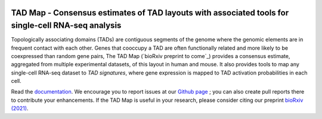 |PyPI| |Docs|

.. |PyPI| image:: https://img.shields.io/pypi/v/tadmap.svg
   :target: https://pypi.org/project/tadmap
.. |Docs| image:: https://readthedocs.org/projects/tadmap/badge/?version=latest
   :target: https://tadmap.readthedocs.io/en/latest/?badge=latest



TAD Map - Consensus estimates of TAD layouts with associated tools for single-cell RNA-seq analysis
~~~~~~~~~~~~~~~~~~~~~~~~~~~~~~~~~~~~~~~~~~~~~~~~~~~~~~~~~~

Topologically associating domains (TADs) are contiguous segments of the genome where the genomic elements are in frequent contact with each other. Genes that cooccupy a TAD are often functionally related and more likely to be coexpressed than random gene pairs, The TAD Map (`bioRxiv preprint to come`_) provides a consensus estimate, aggregated from multiple experimental datasets, of this layout in human and mouse. It also provides tools to map any single-cell RNA-seq dataset to *TAD signatures*, where gene expression is mapped to TAD activation probabilities in each cell.

Read the documentation_.
We encourage you to report issues at our `Github page`_ ; you can also create pull reports there to contribute your enhancements.
If the TAD Map is useful in your research, please consider citing our preprint `bioRxiv (2021)`_.

.. _documentation: https://tadmap.readthedocs.io/en/latest/overview.html
.. _bioRxiv (2021): http://doi.org/10.1101/TBD
.. _Github page: https://github.com/rs239/tadmap
